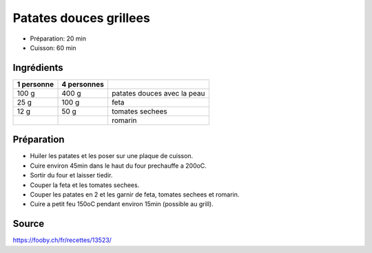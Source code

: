 .. index:: Patate douce; ...grillees

.. index:: Feta; Patates douces grillees
.. index:: Tomates sechees; Patates douces grillees
.. index:: Romarin; Patates douces grillees

.. _cuisine_patates_douces_grillees:

Patates douces grillees
#######################

* Préparation: 20 min
* Cuisson: 60 min


Ingrédients
===========

+------------+-------------+---------------------------------------------------+
| 1 personne | 4 personnes |                                                   |
+============+=============+===================================================+
|      100 g |       400 g | patates douces avec la peau                       |
+------------+-------------+---------------------------------------------------+
|       25 g |       100 g | feta                                              |
+------------+-------------+---------------------------------------------------+
|       12 g |        50 g | tomates sechees                                   |
+------------+-------------+---------------------------------------------------+
|            |             | romarin                                           |
+------------+-------------+---------------------------------------------------+


Préparation
===========

* Huiler les patates et les poser sur une plaque de cuisson.
* Cuire environ 45min dans le haut du four prechauffe a 200oC.
* Sortir du four et laisser tiedir.
* Couper la feta et les tomates sechees.
* Couper les patates en 2 et les garnir de feta, tomates sechees et romarin.
* Cuire a petit feu 150oC pendant environ 15min (possible au grill).


Source
======

https://fooby.ch/fr/recettes/13523/
